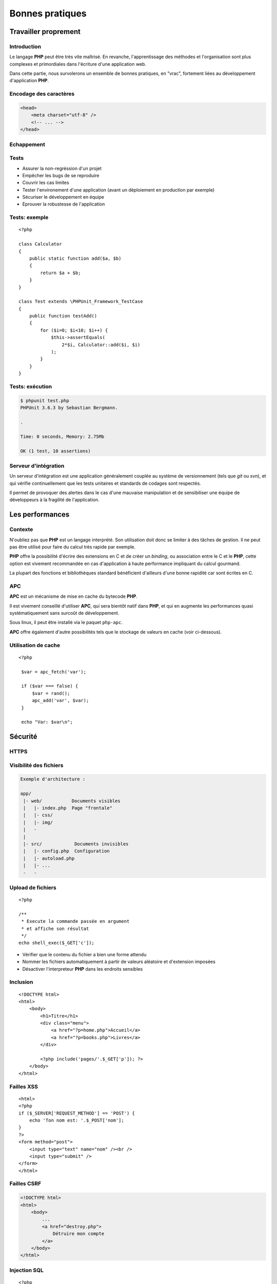 .. slide:: middleSlide

Bonnes pratiques
================

.. slide::

Travailler proprement
---------------------

Introduction
~~~~~~~~~~~~

Le langage **PHP** peut être très vite maîtrisé. En revanche, l'apprentissage
des méthodes et l'organisation sont plus complexes et primordiales dans l'écriture
d'une application web.

Dans cette partie, nous survolerons un ensemble de bonnes pratiques, en "vrac", fortement liées
au développement d'application **PHP**.

.. slide::

Encodage des caractères
~~~~~~~~~~~~~~~~~~~~~~~

.. textOnly::
    L'encodage UTF-8 est actuellement le jeu d'encodage le plus répandu et recommandé,
    surtout dans des applications multilingues.
    L'encodage des caractères doit être uniformisé dès le début, car il concerne autant les 
    pages webs que le contenu de la base de données, et qu'une mauvaise gestion peut vite se
    conclure par des problèmes d'affichages.
    
    Les développeurs qui travaillent sur un projet doivent s'assurer que leur encodage
    est similaire, et spécifier cet encodage dans la balise ``meta`` des pages HTML:

.. code-block:: html5

    <head>
        <meta charset="utf-8" />
        <!-- ... -->
    </head>

.. textOnly::
    .. note::
        Notez que dans le cas d'une requête AJAX, l'encodage des caractères n'est pas précisé
        car la page HTML peut être partielle. Dans ce cas là, il est possible de le préciser dans 
        les en-têtes HTTP:

        .. code-block:: no-highlight
            Content-type: text/html; charset=utf-8

.. slideOnly::
    .. discover::
        .. slideOnly::
            ----------------

        .. code-block:: no-highlight
            Content-type: text/html; charset=utf-8

.. slide::

.. _escape:

Echappement
~~~~~~~~~~~

.. image:: /img/magicQuotes.gif
    :style: float:right

.. textOnly::
    Pendant longtemps, **PHP** contenais une option très controversée nommée
    les *magic quotes*. Ce système échappait automatiquement les données qui parvenaient
    à l'application web concernée (en ajoutant des \ devant les " par exemple).
    
    Mécanisme souvent à l'origine de problèmes qui se traduisent par l'apparition de \
    involontaires, ce système se voulait protecteur contre les failles liées notamment aux
    injections SQL. Aujourd'hui, il est obselète et désactivé par défaut, il est fortement
    conseillé de le désactiver (``php.ini``):

.. code-block:: ini
    magic_quotes_gpc = Off

.. slide::

Tests
~~~~~

.. textOnly::
    Entre autre grâce à `PHPUnit <http://www.phpunit.de/manual/current/en/>`_,
    il est très facile d'écrire des tests unitaires en **PHP**, ce qui permet:

.. discoverList::

* Assurer la non-regréssion d'un projet
* Empêcher les bugs de se reproduire
* Couvrir les cas limites
* Tester l'environement d'une application (avant un déploiement en production par exemple)
* Sécuriser le développement en équipe
* Eprouver la robustesse de l'application

.. textOnly::
    Il est pour cela important de disposer de code **découpé en composants**. Ecrire les tests
    pendant (voire avant) le développement est une bonne chose.

.. slide::

Tests: exemple
~~~~~~~~~~~~~~

.. textOnly::
    Voici un exemple de test écrit avec **PHPUnit**:

::

    <?php

    class Calculator
    {
        public static function add($a, $b)
        {
            return $a + $b;
        }
    }

    class Test extends \PHPUnit_Framework_TestCase
    {
        public function testAdd()
        {
            for ($i=0; $i<10; $i++) {
                $this->assertEquals(
                    2*$i, Calculator::add($i, $i)
                );
            }
        }
    }

.. slide::

Tests: exécution
~~~~~~~~~~~~~~~~

.. textOnly::
    Pour l'exécuter, simplement lancer ``phpunit``:

.. code-block:: no-highlight

    $ phpunit test.php
    PHPUnit 3.6.3 by Sebastian Bergmann.

    .

    Time: 0 seconds, Memory: 2.75Mb

    OK (1 test, 10 assertions)


.. slide::

Serveur d'intégration
~~~~~~~~~~~~~~~~~~~~~

Un serveur d'intégration est une application généralement couplée au système de versionnement
(tels que *git* ou *svn*), et qui vérifie continuellement que les tests unitaires
et standards de codages sont respectés.

Il permet de provoquer des alertes dans le cas d'une mauvaise manipulation et de sensibiliser
une équipe de développeurs à la fragilité de l'application.

.. slide::

Les performances
----------------

.. image:: /img/apc-monitor.png
    :class: right

Contexte
~~~~~~~~

N'oubliez pas que **PHP** est un langage interprété. Son utilisation doit donc
se limiter à des tâches de gestion. Il ne peut pas être utilisé pour faire du calcul
très rapide par exemple.
    
**PHP** offre la possibilité d'écrire des extensions en C et de créer un *binding*,
ou association entre le C et le **PHP**, cette option est vivement recommandée en cas
d'application à haute performance impliquant du calcul gourmand.

La plupart des fonctions et bibliothèques standard bénéficient d'ailleurs d'une bonne
rapidité car sont écrites en C.

.. slide::

APC
~~~

**APC** est un mécanisme de mise en cache du bytecode **PHP**.

.. textOnly::
    En clair, il permet d'éviter au serveur de relire et de ré-analyser le code source d'une application
    à chaque requête en gardant un version condensée du script en mémoire.
    
Il est vivement conseillé d'utiliser **APC**, qui sera bientôt natif dans **PHP**, et qui
en augmente les performances quasi systématiquement sans surcoût de développement.

Sous linux, il peut être installé via le paquet ``php-apc``.

**APC** offre également d'autre possibilités tels que le stockage de valeurs en cache (voir
ci-dessous).

.. slide::

Utilisation de cache
~~~~~~~~~~~~~~~~~~~~

.. textOnly::
    Certaines opérations sont effectuées de manière réccurente (accès à la base de données,
    à des fichiers, calculs etc.). Au lieu d'être recalculées à chaque fois, des données peuvent
    être mises en cache à l'aide de mécanismes tels que :method:`APC`
    ou :method:`Memcache`. 

    Ces systèmes offrent un magasin de clé/valeur stocké directement dans la RAM, et disposant
    d'un temps d'accès extrêmement faible. Ainsi, il est par exemple possible de stocker une valeur
    et d'y accéder plus tard. Cependant, ce stockage est totalement volatile et nous ne sommes pas
    sûr de pouvoir récupérer notre valeur (il ne s'agit que de cache). Aussi, il est important de
    faire attention aux inconsistences que ces systèmes peuvent provoquer, les données n'étant
    plus récupérées depuis la base de données par exemple. Voici un exemple d'utilisation du
    magasin **APC**:

::

   <?php

    $var = apc_fetch('var');

    if ($var === false) {
        $var = rand();
        apc_add('var', $var);
    }

    echo "Var: $var\n"; 

.. slide::

Sécurité
--------

HTTPS
~~~~~

.. image:: /img/cadenas.jpg
    :style: float:right

.. textOnly::
    Comme vous le savez, les données transmises via **HTTP** sont envoyées en clair sur le
    réseau. Ces données peuvent éventuellement être interceptées à l'aide de plusieurs attaques et
    du sniffing réseau. Un attaquant peut ainsi récupérer les mots de passes, mais aussi les
    cookies de ses victimes, c'est à dire leur jeton d'identification. Il peut ainsi se faire passer
    pour eux. **HTTPS** est une solution transparente puisqu'elle ne change en rien le code **PHP**.

.. slide::

Visibilité des fichiers
~~~~~~~~~~~~~~~~~~~~~~~

.. textOnly::
    Parfois, il arrive que votre serveur web soit temporairement mal configuré, lors par exemple
    d'une migration ou d'un bug. A ce moment là, les fichiers sources de votre code **PHP** pourraient
    par exemple ne pas être interprétés et être téléchargeables par les visiteurs tel quels. Cela pose
    évidemment d'énorme problèmes car ces fichiers contiennent le mot de passe pour accéder à la base
    de données, et beaucoup de choses secrètes. Pour minimiser ce risque, il est conseillé d'aborder
    une architecture de répértoire séparant le code **PHP** pur et dur de la partie visible par vos
    visiteurs:

.. code-block:: no-highlight

    Exemple d'architecture :

    app/
     |- web/           Documents visibles
     |   |- index.php  Page "frontale"
     |   |- css/
     |   |- img/
     |   -
     |
     |- src/            Documents invisibles
     |   |- config.php  Configuration
     |   |- autoload.php
     |   |- ...
     -   -

.. Fix for the colors in vi ||

.. slide::

Upload de fichiers
~~~~~~~~~~~~~~~~~~

.. textOnly::
    Certaines application web autorisent l'upload de fichier, pour récupérer des photos, vidéos etc.
    Cette pratique doit être scrupuleusement surveillée car une faille dans l'upload pourrait permettre
    à un attaquant d'exécuter du code **PHP** arbitraire. Et il faut faire attention, car le code
    **PHP** a très souvent le droit d'accéder au système via :method:`shell_exec`
    par exemple. Si l'utilisateur upload le fichier suivant :

::

    <?php

    /**
     * Execute la commande passée en argument
     * et affiche son résultat
     */
    echo shell_exec($_GET['c']);

.. textOnly::
    Et que le serveur le place "bêtement" dans un dossier, le serveur web pourrait
    l'interprêter, ce qui serait dangereux.

    Dans ce cas là, il est recommandé de:

.. discoverList::
* Vérifier que le contenu du fichier a bien une forme attendu
* Nommer les fichiers automatiquement à partir de valeurs aléatoire et d'extension imposées
* Désactiver l'interpreteur **PHP** dans les endroits sensibles

.. slide::

Inclusion
~~~~~~~~~

.. textOnly::
    Sur des petits site web, il arrive parfois que le routeur soit fait de manière très artisanale de cette
    manière:

::

    <!DOCTYPE html>
    <html>
        <body>
            <h1>Titre</h1>
            <div class="menu">
                <a href="?p=home.php">Accueil</a>
                <a href="?p=books.php">Livres</a>
            </div>

            <?php include('pages/'.$_GET['p']); ?>
        </body>
    </html>

.. textOnly::
    Cette manière de faire est dangereuse. Elle permet à l'utilisateur d'inclure n'importe quel fichier
    présent sur le serveur, voire d'interpréter du code arbitraire. Il faut dans ce cas exercer un contrôle 
    très précis sur le nom de la page.

.. slide:: redSlide fullSlide slideOnly

.. div:: importantText
    DON'T DO 
    THAT!

.. slide::

Failles XSS
~~~~~~~~~~~

.. textOnly::    
    Imaginons le formulaire suivant:

::

    <html>
    <?php
    if ($_SERVER['REQUEST_METHOD'] == 'POST') {
        echo 'Ton nom est: '.$_POST['nom'];
    }
    ?>
    <form method="post">
        <input type="text" name="nom" /><br />
        <input type="submit" />
    </form>
    </html>

.. textOnly::
    L'utilisateur pourra saisir n'importe quelle valeur, elle sera affichée dans la page. Le problème, c'est que 
    le code HTML sera lui aussi interprété. Par exemple, si l'utilisateur saisit ``<u>test</u>``,
    le mot "test" apparaîtra en souligné. Ainsi, un utilisateur mal intentionné pourra par exemple injecter du code
    Javascript dans la page, et aura accès entre autre à la variable ``document.cookie`` qui contient le
    cookie du navigateur exécutant le code. En s'arrangeant pour qu'une victime se rende sur son lien, il pourra alors
    récupérer son cookie et s'identifier à sa place.

    La solution est d'échapper systématiquement toutes les variables affichées à l'aide de la fonction
    :method:`htmlspecialchars`. Cette opération est fastidieuse
    et risquée, car le moindre oubli pourrait ouvrir une brèche sur l'application ainsi créée. Pour palier à cela,
    certains moteurs de templates offrent la possibilité d'échapper tout par défaut.

.. slide:: redSlide fullSlide slideOnly

.. div:: importantText
    DON'T DO 
    THAT!

.. slide::

.. _csrf:

Failles CSRF
~~~~~~~~~~~~

.. textOnly::
    Imaginez la page suivante:

.. code-block:: html

    <!DOCTYPE html>
    <html>
        <body>
            ...
            <a href="destroy.php">
                Détruire mon compte
            </a>
        </body>
    </html>

.. textOnly::
    Et si, à l'instar de l'attaquant XSS, quelqu'un vous envoyait un e-mail ou vous faisait cliquer sur un lien
    pointant vers ``destroy.php``? Vous détruiriez votre compte
    sans même vous en aperçevoir. C'est ce que l'on apelle une faille CSRF (Cross Site ReFerencing). Les formulaires
    soumis à l'aide de POST peuvent également être victime de ces attaques.

    Pour éviter cela, il est nécessaire de générer un jeton CSRF et de le stocker dans la session, puis de le
    placer dans un champ caché (*input hidden*) du formulaire. Au moment de la requête, si le jeton fournit 
    par l'utilisateur est égal à celui contenu dans la session, c'est bien qu'il est passé par le site pour obtenir 
    son formulaire.

.. slide:: redSlide fullSlide slideOnly

.. div:: importantText
    DON'T DO 
    THAT!

.. slide::

.. _sqlinjection:

Injection SQL
~~~~~~~~~~~~~

.. textOnly::
    Comme il a été expliqué plus tôt, dans le chapitre sur la base de données, il est très mauvais de créer
    des requêtes SQL par concaténation de chaîne de caractères. Prenons par exemple:

::

    <?php
    $pdo = include('connection.php');

    $sql = 'SELECT * FROM users WHERE 
        login="admin" AND password="'.
        $_GET['password'] .'"';

    // ...

.. discover::
    Si l'utilisateur saisit le mot de passe suivant:

    ``" OR "1"="1``

.. discover::
    La requête deviendra alors:

.. discover::
    ``SELECT * FROM users WHERE login="admin" AND password="" OR "1"="1"``

.. textOnly::
    Ce qui est toujours vrai. Il faut donc éviter absolument de générer des requêtes à la main et toujours
    utiliser le mécanisme de préparation des requêtes.

.. slide:: redSlide fullSlide slideOnly

.. div:: importantText
    PREPAREZ 
    VOS 
    REQUÊTES 

.. discover::
    !!!

.. slide::

.. center::
    .. image:: /img/exploits_of_a_mom.png

.. slide::

Hachage des mots de passes
~~~~~~~~~~~~~~~~~~~~~~~~~~

.. textOnly::
    Il faut parfois penser au pire, et même au jour ou votre base de données aura été piratée et
    téléchargée par un utilisateur mal intentionné. Si les mots de passe des utilisateurs sont stockés
    en clair, il sera facile pour un attaquant d'essayer d'utiliser ces mots de passe pour accéder à la
    messagerie, au compte bancaire ou à tout autre service sur lesquels vos utilisateurs sont inscrits.
    Pour vous protéger, vous pouvez utiliser une fonction de hachage:

::

    <?php

    $sel = 'azerty';
    $password = 'f50da7a1fb642fceef1657863e1e1858';
    // admin

    if ($password == md5($_GET['p'].$sel)) {
        echo "Bienvenue!";
    } else {
        echo "Mauvais passe !";
    }

.. textOnly::
    Dans cet exemple, le mot de passe (admin) n'apparaît pas en clair dans le code source et ne
    peut d'ailleurs être retrouvé que par force brute.

.. slide::

.. _mvc:

Framework & bibliothèques
-------------------------

Architecture MVC
~~~~~~~~~~~~~~~~

.. textOnly::
    Très souvent, vous serez confronté à un environnement respectant le patron de conception **MVC**,
    ce qui correspond à un découpage du code en trois grande parties:
        * Le **modèle**, responsable de communiquer avec la base de données et de gérer la persistence
    des données
        * La **vue**, qui sert à représenter les données pour l'utilisateur (notion de *template*)
        * Les **contrôleurs**, qui coordonnent le modèle et la vue

.. center::
    .. image:: /img/MVC.jpg

.. textOnly::
    Ce principe est très célèbre et répandu, presque tous les frameworks le respectent. Vous trouverez une multitude
    d'informations sur internet à ce sujet.

.. slide::

Les ORM
~~~~~~~

.. textOnly::
    Comme vu précédemment, les ORM sont des outils très répandus pour manipuler la base de données. Il est grandement
    recommandé d'en utiliser un dès que la base de données prend de l'ampleur. Voici un exemple très simple impliquant le
    gestionnaire d'entités de Doctrine2:

::

    <?php

    $user = new User;
    $user->setName('Bob');

    $em->persist($user);
    $em->flush();

.. slide::

Les moteurs de template
~~~~~~~~~~~~~~~~~~~~~~~
    
Les moteurs de templates sont des outils permettant d'écrire le code d'une vue sous une forme différente 
du PHP brut. Ils permettent notamment:

.. discoverList::
    * L'échappement systématique des variables
    * L'héritage et la surcharge de templates
    * Une syntaxe plus légère
    * Des optimisations, mises en cache etc.

.. discover::

    .. code-block:: jinja
        {% for user in users %}
            * {{ user.name }}
        {% else %}
            No user have been found.
        {% endfor %} 

.. slide::

Composer
~~~~~~~~

.. textOnly::
    Composer est un outil de gestion des dépendances en **PHP**, il vous permet de spécifier de quel(s)
    autre(s) projet(s) votre projet dépend, et ainsi de créer des "paquets", un peu comme ``apt`` par
    exemple. Il peut être obtenu ici: `Télécharger composer <http://getcomposer.org/download/>`_.
    
    Vous pouvez alors spécifier les dépendances de votre application dans un fichier au format ``JSON``,
    comme par exemple:

.. code-block:: no-highlight

    {
        "require": {
            "twig/twig": "1.*",
            "gregwar/image": "dev-master"
        }
    }

.. textOnly::
    Ainsi, composer installera pour vous les deux bibliothèques et générera un fichier ``autoload.php``
    que vous pourrez directement utiliser pour profiter des composants:

.. discover::

    .. slideOnly::
        -------------------

    .. code-block:: no-highlight

        $ composer.phar install

        Loading composer repositories with package information
        Installing dependencies
          - Installing gregwar/image (dev-master 38bfba2)
            Cloning 38bfba2fa6bea50317e29b469f2a2a8068eec3ba

          - Installing twig/twig (v1.11.1)
            Downloading: 100%

        Writing lock file
        Generating autoload files


